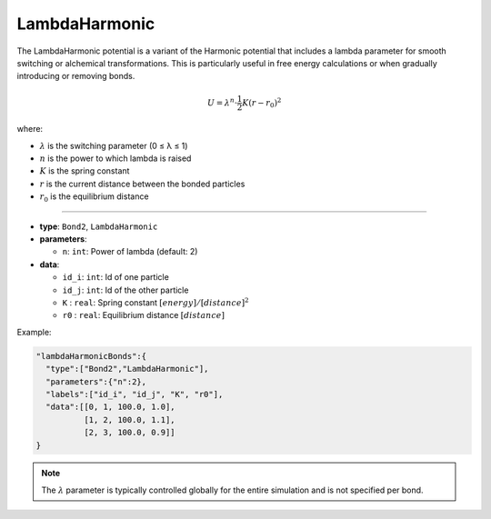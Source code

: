LambdaHarmonic
--------------

The LambdaHarmonic potential is a variant of the Harmonic potential that includes a lambda parameter for smooth switching or alchemical transformations. This is particularly useful in free energy calculations or when gradually introducing or removing bonds.

.. math::

    U = \lambda^n \cdot \frac{1}{2}K(r-r_0)^2

where:

* :math:`\lambda` is the switching parameter (0 ≤ λ ≤ 1)
* :math:`n` is the power to which lambda is raised
* :math:`K` is the spring constant
* :math:`r` is the current distance between the bonded particles
* :math:`r_0` is the equilibrium distance

----

* **type**: ``Bond2``, ``LambdaHarmonic``
* **parameters**:

  * ``n``: ``int``: Power of lambda (default: 2)

* **data**:

  * ``id_i``: ``int``: Id of one particle
  * ``id_j``: ``int``: Id of the other particle
  * ``K``   : ``real``: Spring constant :math:`[energy]/[distance]^2`
  * ``r0``  : ``real``: Equilibrium distance :math:`[distance]`

Example:

.. code-block::

   "lambdaHarmonicBonds":{
     "type":["Bond2","LambdaHarmonic"],
     "parameters":{"n":2},
     "labels":["id_i", "id_j", "K", "r0"],
     "data":[[0, 1, 100.0, 1.0],
             [1, 2, 100.0, 1.1],
             [2, 3, 100.0, 0.9]]
   }

.. note::
    The :math:`\lambda` parameter is typically controlled globally for the entire simulation and is not specified per bond.

